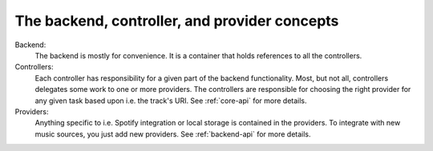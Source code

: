 .. _concepts:

**********************************************
The backend, controller, and provider concepts
**********************************************

Backend:
    The backend is mostly for convenience. It is a container that holds
    references to all the controllers.
Controllers:
    Each controller has responsibility for a given part of the backend
    functionality. Most, but not all, controllers delegates some work to one or
    more providers. The controllers are responsible for choosing the right
    provider for any given task based upon i.e. the track's URI. See
    :ref:`core-api` for more details.
Providers:
    Anything specific to i.e. Spotify integration or local storage is contained
    in the providers. To integrate with new music sources, you just add new
    providers. See :ref:`backend-api` for more details.

.. digraph:: backend_relations

    Backend -> "Current\nplaylist\ncontroller"
    Backend -> "Library\ncontroller"
    "Library\ncontroller" -> "Library\nproviders"
    Backend -> "Playback\ncontroller"
    "Playback\ncontroller" -> "Playback\nproviders"
    Backend -> "Stored\nplaylists\ncontroller"
    "Stored\nplaylists\ncontroller" -> "Stored\nplaylist\nproviders"

